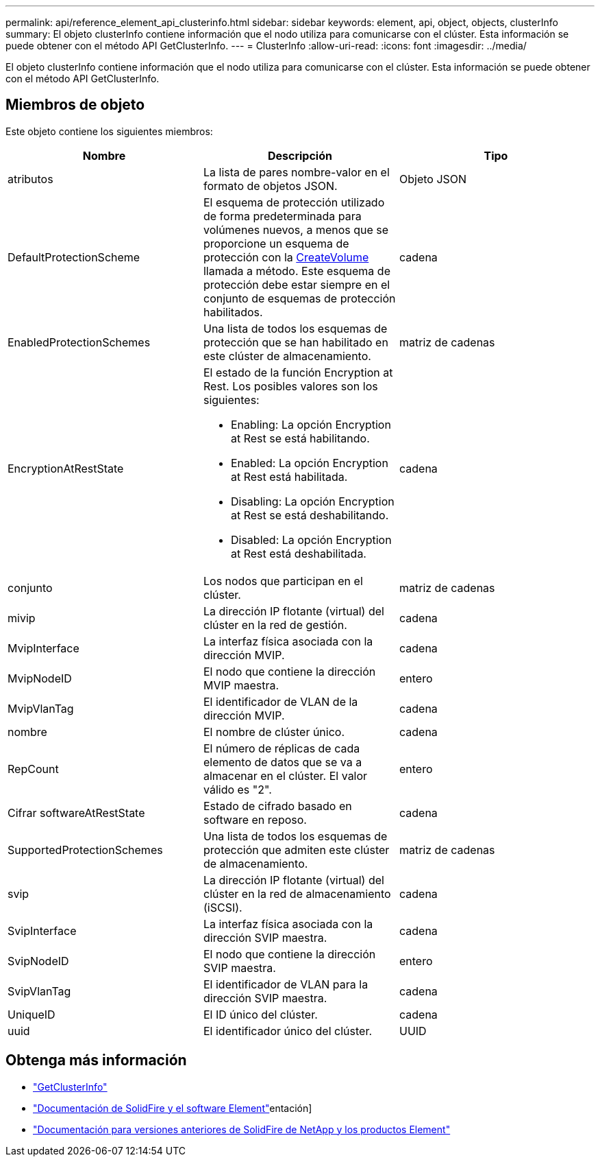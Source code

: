 ---
permalink: api/reference_element_api_clusterinfo.html 
sidebar: sidebar 
keywords: element, api, object, objects, clusterInfo 
summary: El objeto clusterInfo contiene información que el nodo utiliza para comunicarse con el clúster. Esta información se puede obtener con el método API GetClusterInfo. 
---
= ClusterInfo
:allow-uri-read: 
:icons: font
:imagesdir: ../media/


[role="lead"]
El objeto clusterInfo contiene información que el nodo utiliza para comunicarse con el clúster. Esta información se puede obtener con el método API GetClusterInfo.



== Miembros de objeto

Este objeto contiene los siguientes miembros:

|===
| Nombre | Descripción | Tipo 


 a| 
atributos
 a| 
La lista de pares nombre-valor en el formato de objetos JSON.
 a| 
Objeto JSON



 a| 
DefaultProtectionScheme
 a| 
El esquema de protección utilizado de forma predeterminada para volúmenes nuevos, a menos que se proporcione un esquema de protección con la xref:reference_element_api_createvolume.adoc[CreateVolume] llamada a método. Este esquema de protección debe estar siempre en el conjunto de esquemas de protección habilitados.
 a| 
cadena



 a| 
EnabledProtectionSchemes
 a| 
Una lista de todos los esquemas de protección que se han habilitado en este clúster de almacenamiento.
 a| 
matriz de cadenas



 a| 
EncryptionAtRestState
 a| 
El estado de la función Encryption at Rest. Los posibles valores son los siguientes:

* Enabling: La opción Encryption at Rest se está habilitando.
* Enabled: La opción Encryption at Rest está habilitada.
* Disabling: La opción Encryption at Rest se está deshabilitando.
* Disabled: La opción Encryption at Rest está deshabilitada.

 a| 
cadena



 a| 
conjunto
 a| 
Los nodos que participan en el clúster.
 a| 
matriz de cadenas



 a| 
mivip
 a| 
La dirección IP flotante (virtual) del clúster en la red de gestión.
 a| 
cadena



 a| 
MvipInterface
 a| 
La interfaz física asociada con la dirección MVIP.
 a| 
cadena



 a| 
MvipNodeID
 a| 
El nodo que contiene la dirección MVIP maestra.
 a| 
entero



 a| 
MvipVlanTag
 a| 
El identificador de VLAN de la dirección MVIP.
 a| 
cadena



 a| 
nombre
 a| 
El nombre de clúster único.
 a| 
cadena



 a| 
RepCount
 a| 
El número de réplicas de cada elemento de datos que se va a almacenar en el clúster. El valor válido es "2".
 a| 
entero



 a| 
Cifrar softwareAtRestState
 a| 
Estado de cifrado basado en software en reposo.
 a| 
cadena



 a| 
SupportedProtectionSchemes
 a| 
Una lista de todos los esquemas de protección que admiten este clúster de almacenamiento.
 a| 
matriz de cadenas



 a| 
svip
 a| 
La dirección IP flotante (virtual) del clúster en la red de almacenamiento (iSCSI).
 a| 
cadena



 a| 
SvipInterface
 a| 
La interfaz física asociada con la dirección SVIP maestra.
 a| 
cadena



 a| 
SvipNodeID
 a| 
El nodo que contiene la dirección SVIP maestra.
 a| 
entero



 a| 
SvipVlanTag
 a| 
El identificador de VLAN para la dirección SVIP maestra.
 a| 
cadena



 a| 
UniqueID
 a| 
El ID único del clúster.
 a| 
cadena



 a| 
uuid
 a| 
El identificador único del clúster.
 a| 
UUID

|===
[discrete]
== Obtenga más información

* link:../api/reference_element_api_getclusterinfo.html["GetClusterInfo"]
* https://docs.netapp.com/us-en/element-software/index.html["Documentación de SolidFire y el software Element"]entación]
* https://docs.netapp.com/sfe-122/topic/com.netapp.ndc.sfe-vers/GUID-B1944B0E-B335-4E0B-B9F1-E960BF32AE56.html["Documentación para versiones anteriores de SolidFire de NetApp y los productos Element"^]

